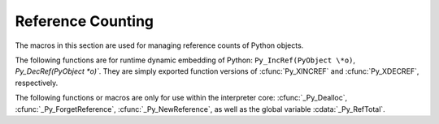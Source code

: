 .. highlightlang:: c


.. _countingrefs:

******************
Reference Counting
******************

The macros in this section are used for managing reference counts of Python
objects.


.. cfunction:: void Py_INCREF(PyObject *o)

   Increment the reference count for object *o*.  The object must not be *NULL*; if
   you aren't sure that it isn't *NULL*, use :cfunc:`Py_XINCREF`.


.. cfunction:: void Py_XINCREF(PyObject *o)

   Increment the reference count for object *o*.  The object may be *NULL*, in
   which case the macro has no effect.


.. cfunction:: void Py_DECREF(PyObject *o)

   Decrement the reference count for object *o*.  The object must not be *NULL*; if
   you aren't sure that it isn't *NULL*, use :cfunc:`Py_XDECREF`.  If the reference
   count reaches zero, the object's type's deallocation function (which must not be
   *NULL*) is invoked.

   .. warning::

      The deallocation function can cause arbitrary Python code to be invoked (e.g.
      when a class instance with a :meth:`__del__` method is deallocated).  While
      exceptions in such code are not propagated, the executed code has free access to
      all Python global variables.  This means that any object that is reachable from
      a global variable should be in a consistent state before :cfunc:`Py_DECREF` is
      invoked.  For example, code to delete an object from a list should copy a
      reference to the deleted object in a temporary variable, update the list data
      structure, and then call :cfunc:`Py_DECREF` for the temporary variable.


.. cfunction:: void Py_XDECREF(PyObject *o)

   Decrement the reference count for object *o*.  The object may be *NULL*, in
   which case the macro has no effect; otherwise the effect is the same as for
   :cfunc:`Py_DECREF`, and the same warning applies.


.. cfunction:: void Py_CLEAR(PyObject *o)

   Decrement the reference count for object *o*.  The object may be *NULL*, in
   which case the macro has no effect; otherwise the effect is the same as for
   :cfunc:`Py_DECREF`, except that the argument is also set to *NULL*.  The warning
   for :cfunc:`Py_DECREF` does not apply with respect to the object passed because
   the macro carefully uses a temporary variable and sets the argument to *NULL*
   before decrementing its reference count.

   It is a good idea to use this macro whenever decrementing the value of a
   variable that might be traversed during garbage collection.


The following functions are for runtime dynamic embedding of Python:
``Py_IncRef(PyObject \*o)``, `Py_DecRef(PyObject \*o)``. They are simply
exported function versions of :cfunc:`Py_XINCREF` and :cfunc:`Py_XDECREF`,
respectively.

The following functions or macros are only for use within the interpreter core:
:cfunc:`_Py_Dealloc`, :cfunc:`_Py_ForgetReference`, :cfunc:`_Py_NewReference`,
as well as the global variable :cdata:`_Py_RefTotal`.

